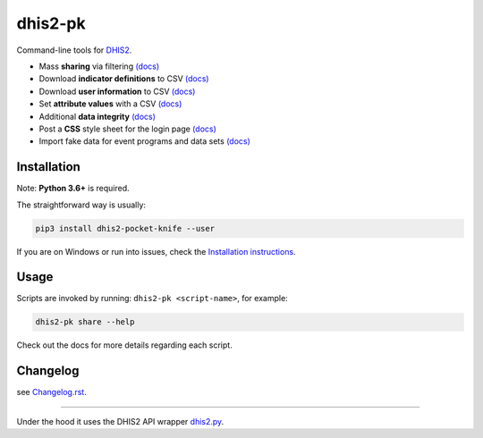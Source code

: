 |pocket-knife| dhis2-pk
=======================

|PyPi| |Downloads| |Travis| |Exe| |PythonVersion|

Command-line tools for `DHIS2 <https://dhis2.org>`__.


-  Mass **sharing** via filtering `(docs) <https://github.com/davidhuser/dhis2-pk/blob/master/docs/share.md>`__
-  Download **indicator definitions** to CSV `(docs)  <https://github.com/davidhuser/dhis2-pk/blob/master/docs/indicator-definitions.md>`__
-  Download **user information** to CSV `(docs) <https://github.com/davidhuser/dhis2-pk/blob/master/docs/userinfo.md>`__
-  Set **attribute values** with a CSV `(docs) <https://github.com/davidhuser/dhis2-pk/blob/master/docs/attribute-setter.md>`__
-  Additional **data integrity** `(docs) <https://github.com/davidhuser/dhis2-pk/blob/master/docs/data-integrity.md>`__
-  Post a **CSS** style sheet for the login page `(docs) <https://github.com/davidhuser/dhis2-pk/blob/master/docs/post-css.md>`__
-  Import fake data for event programs and data sets `(docs) <https://github.com/davidhuser/dhis2-pk/blob/master/docs/fake-data.md>`__

Installation
-------------

Note: **Python 3.6+** is required.

The straightforward way is usually:

.. code:: bash

   pip3 install dhis2-pocket-knife --user

If you are on Windows or run into issues,
check the `Installation instructions <https://github.com/davidhuser/dhis2-pk/blob/master/docs/installation.md>`__.

Usage
------

Scripts are invoked by running: ``dhis2-pk <script-name>``, for example:

.. code:: bash

   dhis2-pk share --help

Check out the docs for more details regarding each script.

Changelog
----------

see `Changelog.rst <https://github.com/davidhuser/dhis2-pk/blob/master/CHANGELOG.rst>`__.

----

Under the hood it uses the DHIS2 API wrapper `dhis2.py <https://github.com/davidhuser/dhis2.py>`__.

.. |pocket-knife| image:: https://i.imgur.com/AWrQJ4N.png
    :alt: Pocket Knife

.. |PyPi| image:: https://img.shields.io/pypi/v/dhis2-pocket-knife.svg?label=PyPI
    :alt: pip version
    :target: https://pypi.python.org/pypi/dhis2-pocket-knife
    
.. |Downloads| image:: https://pepy.tech/badge/dhis2-pocket-knife/month
   :target: https://pepy.tech/project/dhis2-pocket-knife
   :alt: Downloads

.. |Travis| image:: https://img.shields.io/travis/davidhuser/dhis2-pk/master.svg
    :alt: Travis CI build status
    :target: https://travis-ci.org/davidhuser/dhis2-pk

.. |Exe| image:: https://github.com/davidhuser/dhis2-pk/workflows/package-exe-for-windows/badge.svg
    :alt: Windows EXE build status
    :target: https://github.com/davidhuser/dhis2-pk/actions?query=workflow%3Apackage-exe-for-windows

.. |PythonVersion| image:: https://img.shields.io/pypi/pyversions/dhis2-pocket-knife.svg
    :alt: PyPI - Python Version

